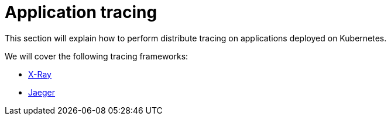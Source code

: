 = Application tracing
:toc:
:linkcss:
:imagesdir: ../images

This section will explain how to perform distribute tracing on applications deployed on Kubernetes.

We will cover the following tracing frameworks:

* link:x-ray[X-Ray]
* link:jaeger[Jaeger]
